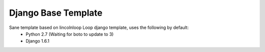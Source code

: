 Django Base Template
====================

Sane template based on lincolnloop Loop django template, uses the following by default:
  * Python 2.7 (Waiting for boto to update to 3)
  * Django 1.6.1